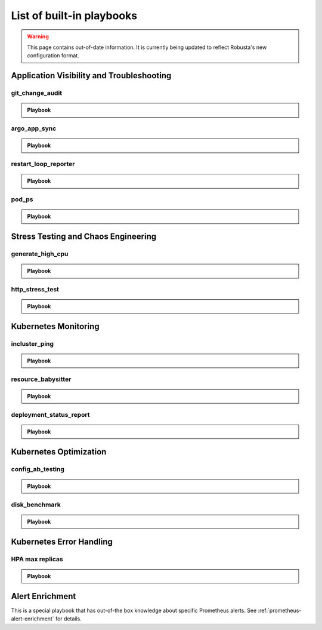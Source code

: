 List of built-in playbooks
############################

.. warning:: This page contains out-of-date information. It is currently being updated to reflect Robusta's new configuration format.

Application Visibility and Troubleshooting
-------------------------------------------

git_change_audit
^^^^^^^^^^^^^^^^^^^^^^^^^^^^^^^

.. admonition:: Playbook

    .. tab-set::

        .. tab-item:: Description

            **What it does:** syncs Kubernetes resources from the cluster to git as yaml files (cluster/namespace/resources hierarchy)

            **When it runs:** when a configuration spec changes in the cluster

            .. image:: /images/git-audit.png
               :width: 1200
               :align: center

        .. tab-item:: Configuration

            .. code-block:: yaml

              playbooks:
                - name: "git_change_audit"
                  action_params:
                    cluster_name: "robusta-demo"
                    git_url: "git@github.com/robusta/robusta-audit.git"
                    git_key: |
                      -----BEGIN OPENSSH PRIVATE KEY-----
                      YOUR PRIVATE KEY DATA
                      -----END OPENSSH PRIVATE KEY-----
                    ignored_changes:
                      - "replicas"

            ``cluster_name`` Used as the root directory in the repo. should be different, for different Kubernetes clusters

            ``ignored_changes`` an optional parameter, used to filter out irrelevant changes. In the example above, we filter out changes to `spec.replicas`, so that HPA changes won't appear as spec changes

            ``git_url`` url to a github repository

            ``git_key`` github deployment key on the audit repository, with *allow write access*. To set this up `generate a private/public key pair for GitHub <https://docs.github.com/en/developers/overview/managing-deploy-keys#setup-2>`_.
            Store the public key as the Github deployment key and the private key in the playbook configuration.

argo_app_sync
^^^^^^^^^^^^^^^^^^^^^^^^^^^^^^^

.. admonition:: Playbook

    .. tab-set::

        .. tab-item:: Description

            **What it does:** syncs an Argo CD application

            **When it runs:** can be triggered by any event or manually

            .. image:: /images/argo-app-sync.png
               :width: 1200
               :align: center

        .. tab-item:: Configuration

            .. code-block:: yaml

              playbooks:
                - name: "argo_app_sync"
                  action_params:
                    argo_url: "https://my-argo.server.com"
                    argo_token: "ARGO TOKEN"
                    argo_app_name: "my app name"

            ``argo_url`` Argo CD server url

            ``argo_token`` Argo CD authentication token

            ``argo_app_name`` Argo CD application that needs syncing

            Optional:
            ``argo_verify_server_cert`` verify Argo CD server certificate. Defaults to True

            ``rate_limit_seconds`` this playbook is rate limited. Defaults to 1800 seconds.

restart_loop_reporter
^^^^^^^^^^^^^^^^^^^^^

.. admonition:: Playbook

    .. tab-set::

        .. tab-item:: Description

            **What it does:** send a crashing pod's logs to slack

            **When it runs:** when a pod crashes. (can be limited to a specific reason) .

            .. image:: /images/restart-loop-reporter.png
              :width: 600
              :align: center

        .. tab-item:: Configuration

            .. code-block:: yaml

               playbooks:
                 - name: "restart_loop_reporter"
                   action_params:
                     rate_limit: 3600
                     restart_reason: "CrashLoopBackOff"

            ``restart_reason`` optional parameter, defaults to any reason

            ``rate_limit`` optional parameter, measured in seconds, defaults to 3600

pod_ps
^^^^^^

.. admonition:: Playbook

    .. tab-set::

        .. tab-item:: Description

            **What it does:** Gets a list of processes inside any pod prints the result in the terminal.

            **When it runs:** Manually triggered.

            **More documentation coming soon**

Stress Testing and Chaos Engineering
------------------------------------

generate_high_cpu
^^^^^^^^^^^^^^^^^^

.. admonition:: Playbook

    .. tab-set::

        .. tab-item:: Description

            **What it does:** Causes high CPU usage in the cluster.

            **When it runs:** Manually triggered.

            **More documentation coming soon**

http_stress_test
^^^^^^^^^^^^^^^^^

.. admonition:: Playbook

    .. tab-set::

        .. tab-item:: Description

            **What it does:** Creates many http requests for a given url

            **When it runs:** When you trigger it manually

            .. image:: /images/http-stress-test.png
              :width: 600
              :align: center

        .. tab-item:: Configuration

            .. code-block:: yaml

               playbooks:
                 - name: "http_stress_test"

        .. tab-item:: Manual Trigger

            .. code-block:: bash

               robusta playbooks trigger http_stress_test url=http://grafana.default.svc:3000 n=1000

Kubernetes Monitoring
---------------------

incluster_ping
^^^^^^^^^^^^^^^^^

.. admonition:: Playbook

    .. tab-set::

        .. tab-item:: Description

            **What it does:** pings a hostname from within the cluster

            **When it runs:** when you trigger it manually with a command like:

        .. tab-item:: Configuration

            .. code-block:: yaml

               playbooks:
                 - name: "incluster_ping"

        .. tab-item:: Manual Trigger

            .. code-block:: bash

               robusta playbooks trigger incluster_ping hostname=grafana.default.svc


resource_babysitter
^^^^^^^^^^^^^^^^^^^^^

.. admonition:: Playbook

    .. tab-set::

        .. tab-item:: Description

            **What it does:** send notifications to Slack describing changes to deployments

            **When it runs:** when deployments are created, modified, and deleted.

            .. image:: /images/deployment-babysitter.png
              :width: 600
              :align: center
        .. tab-item:: Configuration

            .. code-block:: yaml

               playbooks:
                 - name: "deployment_babysitter"
                   action_params:
                     fields_to_monitor: ["spec.replicas"]


deployment_status_report
^^^^^^^^^^^^^^^^^^^^^^^^^

.. admonition:: Playbook

    .. tab-set::

        .. tab-item:: Description

            **What it does:** sends screenshots of grafana panels

            **When it runs:** After a deployment is updated, on configured time intervals

            .. image:: /images/deployment-change-report.png
              :width: 1000
              :align: center

        .. tab-item:: Configuration

            .. code-block:: yaml

               playbooks:
                 - name: "deployment_status_report"
                   trigger_params:
                     name_prefix: "MY_MONITORED_DEPLOYMENT"
                   action_params:
                     report_name: "MY REPORT NAME"
                     on_image_change_only: true
                     delays:
                     - 60       # 60 seconds after a deployment change
                     - 600      # 10 minutes after the previous run, i.e. 11 minutes after the deployment change
                     - 1200     # 31 minutes after the deployment change
                     reports_panel_urls:
                     - "http://MY_GRAFANA/d-solo/200ac8fdbfbb74b39aff88118e4d1c2c/kubernetes-compute-resources-node-pods?orgId=1&from=now-1h&to=now&panelId=3"
                     - "http://MY_GRAFANA/d-solo/SOME_OTHER_DASHBOARD/.../?orgId=1&from=now-1h&to=now&panelId=3"
                     - "http://MY_GRAFANA/d-solo/SOME_OTHER_DASHBOARD/.../?orgId=1&from=now-1h&to=now&panelId=3"

            ``reports_panel_urls`` it's highly recommended to put relative time arguments, rather then absolute. i.e. from=now-1h&to=now

            ``on_image_change_only`` default is true, can be omitted.

            Configuring no ``name_prefix`` or ``on_image_change_only: false``, may result in too noisy channel


Kubernetes Optimization
-----------------------

config_ab_testing
^^^^^^^^^^^^^^^^^^^^^^^^^^^^^^

.. admonition:: Playbook

    .. tab-set::

        .. tab-item:: Description

            **What it does:** Apply YAML configurations to Kubernetes resources for limited periods of time. Adds adds grafana annotations showing when each configuration was applied.

            **When it runs:** every predefined period, defined in the playbook configuration

            **Example use cases:**

            * **Troubleshooting** - Finding the first version a production bug appeared by iterating over image tags

            * **Cost/performance optimization** - Comparing the cost or performance of different deployment configurations

            .. image:: /images/ab-testing.png
              :width: 400
              :align: center

        .. tab-item:: Configuration

            .. code-block:: yaml

               playbooks:
                 - name: "config_ab_testing"
                   trigger_params:
                     seconds_delay: 1200 # 20 min
                   action_params:
                     grafana_dashboard_uid: "uid_from_url"
                     grafana_api_key: "grafana_api_key_with_editor_role"
                     grafana_url: "https://mygrafana.mycompany.com"
                     kind: "deployment"
                     name: "demo-deployment"
                     namespace: "robusta"
                     configuration_sets:
                     - config_set_name: "low cpu high mem"
                       config_items:
                         "spec.template.spec.containers[0].resources.requests.cpu": 250m
                         "spec.template.spec.containers[0].resources.requests.memory": 128Mi
                     - config_set_name: "high cpu low mem"
                       config_items:
                         "spec.template.spec.containers[0].resources.requests.cpu": 750m
                         "spec.template.spec.containers[0].resources.requests.memory": 64Mi

            Only changing attributes that already exists in the active configuration is supported.
            For example, you can change resources.requests.cpu, if that attribute already exists in the deployment.

disk_benchmark
^^^^^^^^^^^^^^^^^^^^^^^^^^^^^^

.. admonition:: Playbook

    .. tab-set::

        .. tab-item:: Description

            **What it does:** Automatically create a persistent volume and run a disk performance benchmark with it.

            **When it runs:** When manually triggered

            .. image:: /images/disk-benchmark.png
              :width: 1000
              :align: center

        .. tab-item:: Configuration

            .. code-block:: yaml

               playbooks:
                 - name: "disk_benchmark"

        .. tab-item:: Manual trigger

            .. code-block:: bash

               robusta playbooks trigger disk_benchmark storage_class_name=fast disk_size=200Gi test_seconds=60

            When the benchmark is done, all the resources used for it will be deleted.

            ``storage_class_name`` should be one of the StorageClasses available on your cluster


Kubernetes Error Handling
-------------------------

HPA max replicas
^^^^^^^^^^^^^^^^^

.. admonition:: Playbook

    .. tab-set::

        .. tab-item:: Description

            **What it does:** Send a slack notification and allow increasing the HPA max replicas limit

            **When it runs:** When an HPA object reaches the max replicas limit

            .. image:: /images/hpa-max-replicas.png
              :width: 600
              :align: center

        .. tab-item:: Configuration

            .. code-block:: yaml

               playbooks
               - name: "alert_on_hpa_reached_limit"
                 action_params:
                   increase_pct: 20   # Increase factor (%)

Alert Enrichment
---------------------
This is a special playbook that has out-of-the box knowledge about specific Prometheus alerts. See :ref:`prometheus-alert-enrichment` for details.
